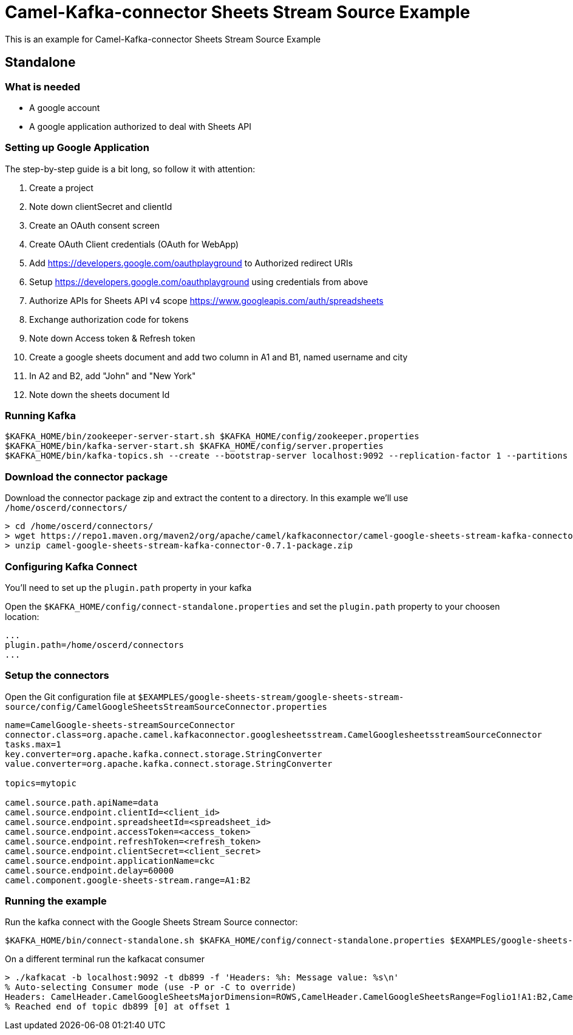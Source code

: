 = Camel-Kafka-connector Sheets Stream Source Example

This is an example for Camel-Kafka-connector Sheets Stream Source Example

== Standalone

=== What is needed

- A google account
- A google application authorized to deal with Sheets API

=== Setting up Google Application

The step-by-step guide is a bit long, so follow it with attention:

1. Create a project
2. Note down clientSecret and clientId
2. Create an OAuth consent screen
3. Create OAuth Client credentials (OAuth for WebApp)
4. Add https://developers.google.com/oauthplayground to Authorized redirect URIs
5. Setup https://developers.google.com/oauthplayground using credentials from above
6. Authorize APIs for Sheets API v4 scope https://www.googleapis.com/auth/spreadsheets
7. Exchange authorization code for tokens
8. Note down Access token & Refresh token
9. Create a google sheets document and add two column in A1 and B1, named username and city
10. In A2 and B2, add "John" and "New York"
10. Note down the sheets document Id

=== Running Kafka

[source]
----
$KAFKA_HOME/bin/zookeeper-server-start.sh $KAFKA_HOME/config/zookeeper.properties
$KAFKA_HOME/bin/kafka-server-start.sh $KAFKA_HOME/config/server.properties
$KAFKA_HOME/bin/kafka-topics.sh --create --bootstrap-server localhost:9092 --replication-factor 1 --partitions 1 --topic mytopic
----

=== Download the connector package

Download the connector package zip and extract the content to a directory. In this example we'll use `/home/oscerd/connectors/`

[source]
----
> cd /home/oscerd/connectors/
> wget https://repo1.maven.org/maven2/org/apache/camel/kafkaconnector/camel-google-sheets-stream-kafka-connector/0.7.1/camel-google-sheets-stream-kafka-connector-0.7.1-package.zip
> unzip camel-google-sheets-stream-kafka-connector-0.7.1-package.zip
----

=== Configuring Kafka Connect

You'll need to set up the `plugin.path` property in your kafka

Open the `$KAFKA_HOME/config/connect-standalone.properties` and set the `plugin.path` property to your choosen location:

[source]
----
...
plugin.path=/home/oscerd/connectors
...
----

=== Setup the connectors

Open the Git configuration file at `$EXAMPLES/google-sheets-stream/google-sheets-stream-source/config/CamelGoogleSheetsStreamSourceConnector.properties`

[source]
----
name=CamelGoogle-sheets-streamSourceConnector
connector.class=org.apache.camel.kafkaconnector.googlesheetsstream.CamelGooglesheetsstreamSourceConnector
tasks.max=1
key.converter=org.apache.kafka.connect.storage.StringConverter
value.converter=org.apache.kafka.connect.storage.StringConverter

topics=mytopic

camel.source.path.apiName=data
camel.source.endpoint.clientId=<client_id>
camel.source.endpoint.spreadsheetId=<spreadsheet_id>
camel.source.endpoint.accessToken=<access_token>
camel.source.endpoint.refreshToken=<refresh_token>
camel.source.endpoint.clientSecret=<client_secret>
camel.source.endpoint.applicationName=ckc
camel.source.endpoint.delay=60000
camel.component.google-sheets-stream.range=A1:B2
----

=== Running the example

Run the kafka connect with the Google Sheets Stream Source connector:

[source]
----
$KAFKA_HOME/bin/connect-standalone.sh $KAFKA_HOME/config/connect-standalone.properties $EXAMPLES/google-sheets-stream/google-sheets-stream-source/config/CamelGoogleSheetsStreamSourceConnector.properties
----

On a different terminal run the kafkacat consumer

[source]
----
> ./kafkacat -b localhost:9092 -t db899 -f 'Headers: %h: Message value: %s\n'
% Auto-selecting Consumer mode (use -P or -C to override)
Headers: CamelHeader.CamelGoogleSheetsMajorDimension=ROWS,CamelHeader.CamelGoogleSheetsRange=Foglio1!A1:B2,CamelHeader.CamelGoogleSheetsRangeIndex=1,CamelHeader.CamelGoogleSheetsSpreadsheetId=1rkX3YNc0IEbIouNsQEzOVu0s5QmeyOlyiqjwQFK_hmI,CamelProperty.CamelBatchSize=1,CamelProperty.CamelBatchComplete=true,CamelProperty.CamelBatchIndex=0,CamelProperty.CamelToEndpoint=direct://end?pollingConsumerBlockTimeout=0&pollingConsumerBlockWhenFull=true&pollingConsumerQueueSize=1000: Message value: {"majorDimension":"ROWS","range":"Foglio1!A1:B2","values":[["Username","City"],["John","New York"]]}
% Reached end of topic db899 [0] at offset 1
----

